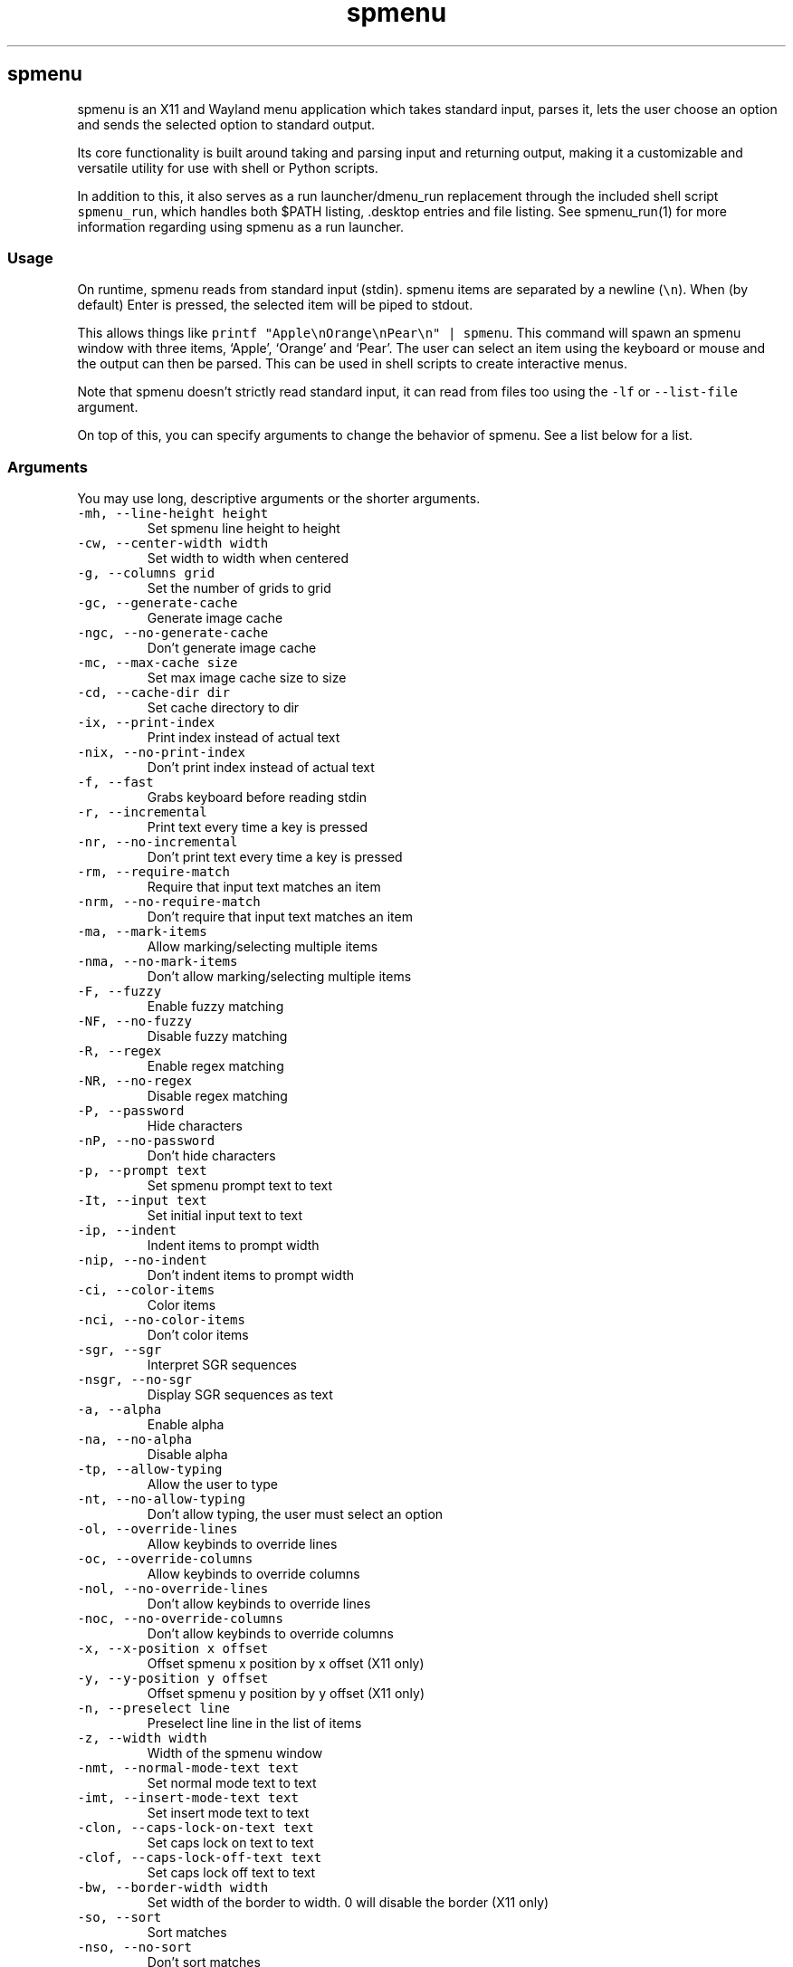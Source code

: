 '\" t
.\" Automatically generated by Pandoc 3.1.2
.\"
.\" Define V font for inline verbatim, using C font in formats
.\" that render this, and otherwise B font.
.ie "\f[CB]x\f[]"x" \{\
. ftr V B
. ftr VI BI
. ftr VB B
. ftr VBI BI
.\}
.el \{\
. ftr V CR
. ftr VI CI
. ftr VB CB
. ftr VBI CBI
.\}
.TH "spmenu" "1" "" "3.0.2" "fancy dynamic menu"
.hy
.SH spmenu
.PP
spmenu is an X11 and Wayland menu application which takes standard
input, parses it, lets the user choose an option and sends the selected
option to standard output.
.PP
Its core functionality is built around taking and parsing input and
returning output, making it a customizable and versatile utility for use
with shell or Python scripts.
.PP
In addition to this, it also serves as a run launcher/dmenu_run
replacement through the included shell script \f[V]spmenu_run\f[R],
which handles both $PATH listing, .desktop entries and file listing.
See spmenu_run(1) for more information regarding using spmenu as a run
launcher.
.SS Usage
.PP
On runtime, spmenu reads from standard input (stdin).
spmenu items are separated by a newline (\f[V]\[rs]n\f[R]).
When (by default) Enter is pressed, the selected item will be piped to
stdout.
.PP
This allows things like
\f[V]printf \[dq]Apple\[rs]nOrange\[rs]nPear\[rs]n\[dq] | spmenu\f[R].
This command will spawn an spmenu window with three items, `Apple',
`Orange' and `Pear'.
The user can select an item using the keyboard or mouse and the output
can then be parsed.
This can be used in shell scripts to create interactive menus.
.PP
Note that spmenu doesn\[cq]t strictly read standard input, it can read
from files too using the \f[V]-lf\f[R] or \f[V]--list-file\f[R]
argument.
.PP
On top of this, you can specify arguments to change the behavior of
spmenu.
See a list below for a list.
.SS Arguments
.PP
You may use long, descriptive arguments or the shorter arguments.
.TP
\f[V]-mh, --line-height height\f[R]
Set spmenu line height to height
.TP
\f[V]-cw, --center-width width\f[R]
Set width to width when centered
.TP
\f[V]-g, --columns grid\f[R]
Set the number of grids to grid
.TP
\f[V]-gc, --generate-cache\f[R]
Generate image cache
.TP
\f[V]-ngc, --no-generate-cache\f[R]
Don\[cq]t generate image cache
.TP
\f[V]-mc, --max-cache size\f[R]
Set max image cache size to size
.TP
\f[V]-cd, --cache-dir dir\f[R]
Set cache directory to dir
.TP
\f[V]-ix, --print-index\f[R]
Print index instead of actual text
.TP
\f[V]-nix, --no-print-index\f[R]
Don\[cq]t print index instead of actual text
.TP
\f[V]-f, --fast\f[R]
Grabs keyboard before reading stdin
.TP
\f[V]-r, --incremental\f[R]
Print text every time a key is pressed
.TP
\f[V]-nr, --no-incremental\f[R]
Don\[cq]t print text every time a key is pressed
.TP
\f[V]-rm, --require-match\f[R]
Require that input text matches an item
.TP
\f[V]-nrm, --no-require-match\f[R]
Don\[cq]t require that input text matches an item
.TP
\f[V]-ma, --mark-items\f[R]
Allow marking/selecting multiple items
.TP
\f[V]-nma, --no-mark-items\f[R]
Don\[cq]t allow marking/selecting multiple items
.TP
\f[V]-F, --fuzzy\f[R]
Enable fuzzy matching
.TP
\f[V]-NF, --no-fuzzy\f[R]
Disable fuzzy matching
.TP
\f[V]-R, --regex\f[R]
Enable regex matching
.TP
\f[V]-NR, --no-regex\f[R]
Disable regex matching
.TP
\f[V]-P, --password\f[R]
Hide characters
.TP
\f[V]-nP, --no-password\f[R]
Don\[cq]t hide characters
.TP
\f[V]-p, --prompt text\f[R]
Set spmenu prompt text to text
.TP
\f[V]-It, --input text\f[R]
Set initial input text to text
.TP
\f[V]-ip, --indent\f[R]
Indent items to prompt width
.TP
\f[V]-nip, --no-indent\f[R]
Don\[cq]t indent items to prompt width
.TP
\f[V]-ci, --color-items\f[R]
Color items
.TP
\f[V]-nci, --no-color-items\f[R]
Don\[cq]t color items
.TP
\f[V]-sgr, --sgr\f[R]
Interpret SGR sequences
.TP
\f[V]-nsgr, --no-sgr\f[R]
Display SGR sequences as text
.TP
\f[V]-a, --alpha\f[R]
Enable alpha
.TP
\f[V]-na, --no-alpha\f[R]
Disable alpha
.TP
\f[V]-tp, --allow-typing\f[R]
Allow the user to type
.TP
\f[V]-nt, --no-allow-typing\f[R]
Don\[cq]t allow typing, the user must select an option
.TP
\f[V]-ol, --override-lines\f[R]
Allow keybinds to override lines
.TP
\f[V]-oc, --override-columns\f[R]
Allow keybinds to override columns
.TP
\f[V]-nol, --no-override-lines\f[R]
Don\[cq]t allow keybinds to override lines
.TP
\f[V]-noc, --no-override-columns\f[R]
Don\[cq]t allow keybinds to override columns
.TP
\f[V]-x, --x-position x offset\f[R]
Offset spmenu x position by x offset (X11 only)
.TP
\f[V]-y, --y-position y offset\f[R]
Offset spmenu y position by y offset (X11 only)
.TP
\f[V]-n, --preselect line\f[R]
Preselect line line in the list of items
.TP
\f[V]-z, --width width\f[R]
Width of the spmenu window
.TP
\f[V]-nmt, --normal-mode-text text\f[R]
Set normal mode text to text
.TP
\f[V]-imt, --insert-mode-text text\f[R]
Set insert mode text to text
.TP
\f[V]-clon, --caps-lock-on-text text\f[R]
Set caps lock on text to text
.TP
\f[V]-clof, --caps-lock-off-text text\f[R]
Set caps lock off text to text
.TP
\f[V]-bw, --border-width width\f[R]
Set width of the border to width.
0 will disable the border (X11 only)
.TP
\f[V]-so, --sort\f[R]
Sort matches
.TP
\f[V]-nso, --no-sort\f[R]
Don\[cq]t sort matches
.TP
\f[V]-pri, --priority pri1,pri2,pri3\f[R]
Specify a list of items that take priority
.TP
\f[V]-s, --case-sensitive\f[R]
Use case-sensitive matching
.TP
\f[V]-ns, --case-insensitive\f[R]
Use case-insensitive matching
.TP
\f[V]-nm, --normal\f[R]
Start spmenu in normal mode
.TP
\f[V]-im, --insert\f[R]
Start spmenu in insert mode
.TP
\f[V]-t, --top\f[R]
Position spmenu at the top of the screen
.TP
\f[V]-b, --bottom\f[R]
Position spmenu at the bottom of the screen
.TP
\f[V]-c, --center\f[R]
Position spmenu at the center of the screen
.TP
\f[V]-hm, --hide-mode\f[R]
Hide mode indicator
.TP
\f[V]-hit, --hide-item\f[R]
Hide items
.TP
\f[V]-hmc, --hide-match-count\f[R]
Hide match count
.TP
\f[V]-hla, --hide-left-arrow\f[R]
Hide left arrow
.TP
\f[V]-hra, --hide-right-arrow\f[R]
Hide right arrow
.TP
\f[V]-hpr, --hide-prompt\f[R]
Hide prompt
.TP
\f[V]-hip, --hide-input\f[R]
Hide input
.TP
\f[V]-hpl, --hide-powerline\f[R]
Hide powerline
.TP
\f[V]-hc, --hide-caret, --hide-cursor\f[R]
Hide caret
.TP
\f[V]-hhl, --hide-highlighting\f[R]
Hide highlight
.TP
\f[V]-hi, --hide-image\f[R]
Hide image
.TP
\f[V]-hcl, --hide-caps\f[R]
Hide caps lock indicator
.TP
\f[V]-sm, --show-mode\f[R]
Show mode indicator
.TP
\f[V]-sit, --show-item\f[R]
Show items
.TP
\f[V]-smc, --show-match-count\f[R]
Show match count
.TP
\f[V]-sla, --show-left-arrow\f[R]
Show left arrow
.TP
\f[V]-sra, --show-right-arrow\f[R]
Show right arrow
.TP
\f[V]-spr, --show-prompt\f[R]
Show prompt
.TP
\f[V]-sin, --show-input\f[R]
Show input
.TP
\f[V]-spl, --show-powerline\f[R]
Show powerline
.TP
\f[V]-sc, --show-caret, --show-cursor\f[R]
Show caret
.TP
\f[V]-shl, --show-highlighting\f[R]
Show highlight
.TP
\f[V]-si, --show-image\f[R]
Show image
.TP
\f[V]-scl, --show-caps\f[R]
Show caps lock indicator
.TP
\f[V]-xrdb, --xrdb\f[R]
Load .Xresources on runtime (X11 only)
.TP
\f[V]-nxrdb, --no-xrdb\f[R]
Don\[cq]t load .Xresources on runtime (X11 only)
.TP
\f[V]-gbc, --global-colors\f[R]
Recognize global colors (such as *.color1) on runtime (X11 only)
.TP
\f[V]-ngbc, --no-global-colors\f[R]
Don\[cq]t recognize global colors (such as *.color1) on runtime (X11
only)
.TP
\f[V]-m, --monitor monitor\f[R]
Specify a monitor to run spmenu on (X11 only)
.TP
\f[V]-w, --embed window id\f[R]
Embed spmenu inside window id (X11 only)
.TP
\f[V]-H, --hist-file hist file\f[R]
Specify a file to save the history to
.TP
\f[V]-lf, --list-file list file\f[R]
Specify a file to load entries from
.TP
\f[V]-ig, --image-gaps gaps\f[R]
Set image gaps to gaps
.TP
\f[V]-txp, --text-padding padding\f[R]
Set text padding to padding
.TP
\f[V]-vem, --vertical-margin margin\f[R]
Set the vertical margin to margin
.TP
\f[V]-hom, --horizontal-margin margin\f[R]
Set the horizontal margin to margin
.TP
\f[V]-lp, --vertical-padding padding\f[R]
Set the vertical padding to padding
.TP
\f[V]-hp, --horizontal-padding padding\f[R]
Set the horizontal padding to padding
.TP
\f[V]-la, --left-arrow-symbol symbol\f[R]
Set the left arrow to symbol
.TP
\f[V]-ra, --right-arrow-symbol symbol\f[R]
Set the right arrow to symbol
.TP
\f[V]-is, --image-size size\f[R]
Image size
.TP
\f[V]-it, --image-top\f[R]
Position the image at the top
.TP
\f[V]-ib, --image-bottom\f[R]
Position the image at the bottom
.TP
\f[V]-ic, --image-center\f[R]
Position the image in the center
.TP
\f[V]-itc, --image-topcenter\f[R]
Position the image in the top center
.TP
\f[V]-ir, --image-resize\f[R]
Allow spmenu to resize itself to fit the image
.TP
\f[V]-nir, --no-image-resize\f[R]
Don\[cq]t allow spmenu to resize itself to fit the image
.TP
\f[V]-di, --display-icons\f[R]
Display the images as icons
.TP
\f[V]-df, --display-image\f[R]
Display the images as images in the image pane
.TP
\f[V]-wm, --managed, --x11-client\f[R]
Spawn spmenu as a window manager controlled client/window (X11 only)
.TP
\f[V]-nwm, --unmanaged\f[R]
Don\[cq]t spawn spmenu as a window manager controlled client/window (X11
only)
.TP
\f[V]-cf, --config-file file\f[R]
Set config file to load to file
.TP
\f[V]-lcfg, --load-config\f[R]
Load spmenu configuration (\[ti]/.config/spmenu/spmenu.conf) on runtime
.TP
\f[V]-ncfg, --no-load-config\f[R]
Don\[cq]t load spmenu configuration (\[ti]/.config/spmenu/spmenu.conf)
on runtime
.TP
\f[V]-bf, --bind-file file\f[R]
Set bind file to load to file
.TP
\f[V]-lbi, --load-binds\f[R]
Exclusively load binds from file (\[ti]/.config/spmenu/binds.conf) on
runtime
.TP
\f[V]-nlbi, --no-load-binds\f[R]
Don\[cq]t exclusively load binds from file
(\[ti]/.config/spmenu/binds.conf) on runtime
.TP
\f[V]-tm, --theme theme\f[R]
Load theme `theme' on runtime
.TP
\f[V]-ltm, --load-theme\f[R]
Load theme (\[ti]/.config/spmenu/theme.conf) on runtime
.TP
\f[V]-nltm, --no-load-theme\f[R]
Don\[cq]t load theme (\[ti]/.config/spmenu/theme.conf) on runtime
.TP
\f[V]-x11, --x11\f[R]
Run spmenu in X11 mode
.TP
\f[V]-wl, --wayland\f[R]
Run spmenu in Wayland mode
.TP
\f[V]-v, --version\f[R]
Print spmenu version to stdout
.TP
\f[V]-rv, --raw-version\f[R]
Print raw spmenu version number to stdout
.TP
\f[V]-fl, --feature-list\f[R]
List the state of all features that can be toggled
.TP
\f[V]-fn, --font font\f[R]
Set the spmenu font to font
.TP
\f[V]-nif, --normal-item-foreground color\f[R]
Set the normal item foreground color
.TP
\f[V]-nib, --normal-item-background color\f[R]
Set the normal item background color
.TP
\f[V]-nnif, --normal-next-item-foreground color\f[R]
Set the normal next item foreground color
.TP
\f[V]-nnib, --normal-next-item-background color\f[R]
Set the normal next item background color
.TP
\f[V]-sif, --selected-item-foreground color\f[R]
Set the selected item foreground color
.TP
\f[V]-sib, --selected-item-background color\f[R]
Set the selected item background color
.TP
\f[V]-npf, --normal-item-priority-foreground color\f[R]
Set the normal item (high priority) foreground color
.TP
\f[V]-npb, --normal-item-priority-background color\f[R]
Set the normal item (high priority) background color
.TP
\f[V]-spf, --selected-item-priority-foreground color\f[R]
Set the selected item (high priority) foreground color
.TP
\f[V]-spb, --selected-item-priority-background color\f[R]
Set the selected item (high priority) background color
.TP
\f[V]-pfg, --prompt-foreground color\f[R]
Set the prompt foreground color
.TP
\f[V]-pbg, --prompt-background color\f[R]
Set the prompt background color
.TP
\f[V]-ifg, --input-foreground color\f[R]
Set input foreground color
.TP
\f[V]-ibg, --input-background color\f[R]
Set input background color
.TP
\f[V]-mnbg, --menu-background color\f[R]
Set the menu background color
.TP
\f[V]-nhf, --normal-highlight-foreground color\f[R]
Set the normal highlight foreground color
.TP
\f[V]-nhb, --normal-highlight-background color\f[R]
Set the normal highlight background color
.TP
\f[V]-shf, --selected-highlight-foreground color\f[R]
Set the selected highlight foreground color
.TP
\f[V]-shb, --selected-highlight-background color\f[R]
Set the selected highlight background color
.TP
\f[V]-nfg, --number-foreground color\f[R]
Set the foreground color for the match count
.TP
\f[V]-nbg, --number-background color\f[R]
Set the background color for the match count
.TP
\f[V]-mfg, --mode-foreground color\f[R]
Set the foreground color for the mode indicator
.TP
\f[V]-mbg, --mode-background color\f[R]
Set the background color for the mode indicator
.TP
\f[V]-laf, --left-arrow-foreground color\f[R]
Set the left arrow foreground color
.TP
\f[V]-raf, --right-arrow-foreground color\f[R]
Set the right arrow foreground color
.TP
\f[V]-lab, --left-arrow-background color\f[R]
Set the left arrow background color
.TP
\f[V]-rab, --right-arrow-background color\f[R]
Set the right arrow background color
.TP
\f[V]-cfc, --caret-foreground color\f[R]
Set the caret foreground color
.TP
\f[V]-cbc, --caret-background color\f[R]
Set the caret background color
.TP
\f[V]-bc, --border-background color\f[R]
Set the border color
.TP
\f[V]-sgr0, --sgr0 color\f[R]
Set the SGR 0 color
.TP
\f[V]-sgr1, --sgr1 color\f[R]
Set the SGR 1 color
.TP
\f[V]-sgr2, --sgr2 color\f[R]
Set the SGR 2 color
.TP
\f[V]-sgr3, --sgr3 color\f[R]
Set the SGR 3 color
.TP
\f[V]-sgr4, --sgr4 color\f[R]
Set the SGR 4 color
.TP
\f[V]-sgr5, --sgr5 color\f[R]
Set the SGR 5 color
.TP
\f[V]-sgr6, --sgr6 color\f[R]
Set the SGR 6 color
.TP
\f[V]-sgr7, --sgr7 color\f[R]
Set the SGR 7 color
.TP
\f[V]-sgr8, --sgr8 color\f[R]
Set the SGR 8 color
.TP
\f[V]-sgr9, --sgr9 color\f[R]
Set the SGR 9 color
.TP
\f[V]-sgr10, --sgr10 color\f[R]
Set the SGR 10 color
.TP
\f[V]-sgr11, --sgr11 color\f[R]
Set the SGR 11 color
.TP
\f[V]-sgr12, --sgr12 color\f[R]
Set the SGR 12 color
.TP
\f[V]-sgr13, --sgr13 color\f[R]
Set the SGR 13 color
.TP
\f[V]-sgr14, --sgr14 color\f[R]
Set the SGR 14 color
.TP
\f[V]-sgr15, --sgr15 color\f[R]
Set the SGR 15 color
.PP
dmenu compatibility can be achieved using these arguments:
.TP
\f[V]-S\f[R]
Don\[cq]t sort matches
.TP
\f[V]-i\f[R]
Use case-insensitive matching
.TP
\f[V]-nb color\f[R]
Set the normal background color
.TP
\f[V]-nf color\f[R]
Set the normal foreground color
.TP
\f[V]-sb color\f[R]
Set the selected background color
.TP
\f[V]-sf color\f[R]
Set the selected foreground color
.PP
There are more options, that can be set in the configuration file but
not using arguments passed to spmenu.
.SS Matching
.PP
\f[V]printf \[dq]Apple\[rs]nPear\[rs]nBanana\[rs]n\[dq] | spmenu\f[R]
.PP
With the default configuration, typing in \f[V]Apple\f[R],
\f[V]apple\f[R], \f[V]aPpLe\f[R] and \f[V]pple\f[R] will match
\f[V]Apple\f[R] in this example.
Matching is case insensitive, and fuzzy matching is enabled by default.
You can disable fuzzy matching and enable case sensitivity using
arguments, or by enabling it in the configuration.
.PP
\f[V]printf \[dq]1 Apple\[rs]nOne Apple\[rs]n\[dq] | spmenu\f[R]
.PP
spmenu also supports regex matching, but it is not enabled by default.
Therefore, typing in \f[V][0-9]\f[R] will return no matches.
In the default configuration, you can press Ctrl+r to enable regex
matching.
Now typing in \f[V][0-9]\f[R] will return the \f[V]1 Apple\f[R] entry,
but not the \f[V]One Apple\f[R] entry.
Of course, more advanced regex can be used as well.
.SS Keybinds
.PP
You can set keybinds through the config file.
A default config file is available after installing spmenu.
This configuration file has identical keybindings to the default
hardcoded keybinds.
.PP
By default, the configuration file will ignore all hardcoded keybindings
to prevent keybind conflicts, but if you do not like this behavior you
can simply set \f[V]ignoreglobalkeys = 0\f[R].
.SS Modes
.PP
There are two modes.
Normal mode and Insert mode.
These modes are of course similar to Vim.
While modes are used by default, it is possible to move all keybinds to
Insert mode, restoring the original dmenu behavior.
.PP
Normal mode is the mode spmenu starts in unless a mode argument is
specified or another mode is set in the configuration file.
In normal mode, all keys perform some action, but you cannot type any
actual text to filter items.
This mode is commonly used for navigation, general keybinds, as well as
quickly selecting an item.
.PP
Insert mode is entered through (by default) pressing \f[V]i\f[R] in
normal mode.
In this mode, most keybinds do nothing.
When you are in insert mode, you filter items by typing text into the
field.
Once you\[cq]re done with insert mode, you can press Escape to enter
normal mode again.
.PP
All of these keybinds can be overriden in the configuration file.
Should you unbind your switchmode key, you can always press
\f[V]Ctrl+Alt+Delete\f[R] to exit spmenu, allowing you to fix your
spmenu configuration.
.SS History buffer
.PP
spmenu allows you to specify a history file using the \f[V]-H\f[R]
argument.
When this argument is specified, the selected item(s) will be appended
to the file.
In spmenu.conf, you can specify a max number of entries, and whether you
want duplicate entries or not.
.PP
To access the history buffer, call \f[V]viewhist\f[R].
By default, the keybind for that is Shift+h in normal mode.
You can also access it by clicking the match indicator.
To hide the history buffer again, call \f[V]viewhist\f[R].
.PP
If \f[V]-H\f[R] is not specified, the history buffer will not be
available, and calling \f[V]viewhist\f[R] will do nothing.
.SS -p option
.PP
spmenu has a \f[V]-p\f[R] or \f[V]--prompt\f[R] option.
It allows you to specify text to display next to the item list.
It is displayed on the left side of the spmenu window.
It should be noted that the prompt is purely visual though.
.PP
It may be useful when you want to display information, such as the
current directory or what the items actually do.
This is a field that can be overriden with almost any text.
.SS Displaying images
.PP
spmenu supports displaying images.
This image is placed on the left side of the menu window, as long as
spmenu isn\[cq]t a single line.
.PP
To use an image, pipe \f[V]img:///path/to/image\f[R] to spmenu.
If you want you can specify arguments like usual.
Note that you should add a Tab (\f[V]\[rs]t\f[R]) character after the
path to the image file.
Otherwise the text after will be interpreted as part of the filename and
the image will not be drawn.
.PP
Any text after the Tab character will be interpreted as a regular item.
In practice, drawing an image might look like this:
.PP
\f[V]printf \[dq]img:///path/to/image\[rs]tLook at that image, isn\[aq]t it awesome?\[rs]n\[dq] | spmenu\f[R]
.PP
There are also a few image related arguments, such as:
.PP
\f[V]-is\f[R], \f[V]-ig\f[R], \f[V]-it\f[R], \f[V]-ib\f[R],
\f[V]-ic\f[R], \f[V]-itc\f[R] and \f[V]-gc\f[R].
.PP
Vector images (such as .svg) can be displayed too in the same way.
This is all done using \f[V]imlib2\f[R] and \f[V]cairo\f[R] so as long
as imlib2 support it, it can be used.
.PP
If the image cannot be located, isn\[cq]t a valid format or cannot be
displayed for some reason, the space where the image would be displayed
is blank.
.SS Colored text
.PP
spmenu supports colored text through SGR sequences.
This is the same colors that you might already be using in your shell
scripts.
This means you can pipe practically any colored shell script straight
into spmenu, no need to filter the output or anything.
.PP
Not only does it support colored text, but it also supports colored
backgrounds.
This allows something similar to the emoji highlight patch on the
suckless website, except even more useful.
.PP
Example:
\f[V]printf \[dq]\[rs]033[0;44m😀\[rs]033[0m Emoji highlighting\[rs]n\[dq] | spmenu --columns 1\f[R]
.PP
It should be noted that font sequences are not yet supported.
See `SGR sequences' for more information.
.SS SGR sequences
.PP
A basic supported SGR sequence looks like this: \f[V]\[rs]033[X;YZm\f[R]
.PP
Here, X specifies if you want normal or bright colors.
Y specifies if you want background or foreground.
Z specifies the color number.
You can add another separator and background color before Z to also
specify a background color.
.PP
Foreground colors: \f[V]30\f[R] through \f[V]37\f[R] Background colors:
\f[V]40\f[R] through \f[V]47\f[R] Reset: \f[V]0\f[R]
.PP
NOTE: \f[V];\f[R] is a separator, and in this example it separates the
color number and normal/bright.
\[rs]033 may also be written as \f[V]\[ha]]\f[R] or simply
\f[V]ESC\f[R].
The separator may be omitted for some sequences, such as
\f[V]\[rs]033[0m\f[R] which resets the colorscheme.
.PP
spmenu supports most color sequences, although not true color by default
(unless -sgr arguments are used).
.PP
There are a few arguments, you can override SGR colors on-the-fly using
the \f[V]-sgrX\f[R] arguments.
See `Arguments' for more information.
.PP
Just as a tip, you can pipe your colored spmenu output to
\f[V]sed -e \[aq]s/\[rs]x1b\[rs][[0-9;]*m//g\[aq]\f[R].
This will clear the SGR sequences from the output.
This is useful when you want to check what the output actually is.
.PP
256 color sequences are also supported, but due to the complexity
involved, they will not be covered in this man page.
.SS Pango markup
.PP
If spmenu was compiled with Pango enabled (default), you should be able
to utilize Pango markup in every part of spmenu.
That is, the mode indicator, items, input, prompt, etc.
.PP
Pango markup allows you to style text similar to an HTML document.
It also provides the \f[V]<span>\f[R] tag, which can be used to do
surprisingly complex things.
.PP
There are many convenient tags as well which can be used to avoid using
a \f[V]<span>\f[R] tag, such as:
.TP
\f[V]<b>\f[R]
\f[B]Bold\f[R] text (\f[V]<b>Bold</b>\f[R])
.TP
\f[V]<i>\f[R]
\f[I]Italic\f[R] text (\f[V]<i>Italic</i>\f[R])
.TP
\f[V]<s>\f[R]
Strikethrough text (\f[V]<s>Strikethrough</s>\f[R])
.TP
\f[V]<u>\f[R]
Underline text (\f[V]<u>Underline</u>\f[R])
.TP
\f[V]<sub>\f[R]
Subscript (\f[V]<sub>Subscript</sub>\f[R])
.TP
\f[V]<sup>\f[R]
Superscript (\f[V]<sup>Supscript</sup>\f[R])
.TP
\f[V]<tt>\f[R]
Monospace font (\f[V]<tt>Monospaced font is used here</tt>\f[R])
.TP
\f[V]<small>\f[R]
Small text (\f[V]<small>text is so small here</small>\f[R])
.TP
\f[V]<big>\f[R]
Big text (\f[V]<big>text is so big here</big>\f[R])
.PP
You can also color foreground or background text using the
\f[V]<span>\f[R] tag.
For example
\f[V]<span foreground=\[dq]#FFFF00\[dq] background=\[dq]#00FFFF\[dq]>text</span>\f[R]
will color the foreground and background.
Of course, this is a bad way to color text in spmenu because SGR
sequences can be used instead.
.PP
Note that Pango markup is NOT escaped, and is piped to stdout.
Therefore you need to parse it manually.
Doing so with \f[V]sed\f[R] is very easy.
For example:
\f[V]... | spmenu ... | sed \[aq]s/<big>//g; s/</big>//g\[aq]\f[R]
.PP
See this page (https://docs.gtk.org/Pango/pango_markup.html) for more
information.
.SS Configuration
.PP
Unlike dmenu, spmenu has a configuration file which can be edited by
hand.
It is located in \[ti]/.config/spmenu/spmenu.conf, but you can override
this by exporting \f[V]$XDG_CONFIG_HOME\f[R].
.PP
When spmenu is installed, it copies a sample configuration to
/usr/share/spmenu/spmenu.conf.
You can copy this to your \f[V].config/spmenu\f[R] directory.
This configuration file is loaded on startup.
.PP
You can also include other configuration files in the configuration file
using \f[V]\[at]include \[dq]path/to/config\[dq]\f[R], useful if you
wish to split your config file up into multiple segments.
.PP
Note that spmenu also has a \f[V]binds.conf\f[R] configuration file,
which isn\[cq]t used very much.
This file is documented well
here (https://spmenu.speedie.site/binds.conf+documentation).
.SS Default keybinds
.PP
These are the default keybinds.
You can generate these yourself from a \f[V]keybinds.h\f[R] using
\f[V]scripts/spmenu_make\f[R].
.PP
.TS
tab(@);
lw(14.0n) lw(14.0n) lw(14.0n) lw(14.0n) lw(14.0n).
T{
Mode
T}@T{
Modifier
T}@T{
Key
T}@T{
Function
T}@T{
Argument
T}
_
T{
-1
T}@T{
0
T}@T{
Return
T}@T{
selectitem
T}@T{
+1
T}
T{
-1
T}@T{
Shift
T}@T{
Return
T}@T{
selectitem
T}@T{
0
T}
T{
-1
T}@T{
Ctrl
T}@T{
Return
T}@T{
markitem
T}@T{
0
T}
T{
-1
T}@T{
0
T}@T{
Tab
T}@T{
complete
T}@T{
0
T}
T{
-1
T}@T{
Ctrl
T}@T{
v
T}@T{
paste
T}@T{
2
T}
T{
-1
T}@T{
Ctrl+Shift
T}@T{
v
T}@T{
paste
T}@T{
1
T}
T{
-1
T}@T{
0
T}@T{
BackSpace
T}@T{
backspace
T}@T{
0
T}
T{
-1
T}@T{
Ctrl
T}@T{
BackSpace
T}@T{
deleteword
T}@T{
0
T}
T{
-1
T}@T{
Ctrl
T}@T{
Left
T}@T{
moveword
T}@T{
-1
T}
T{
-1
T}@T{
Ctrl
T}@T{
Right
T}@T{
moveword
T}@T{
+1
T}
T{
-1
T}@T{
0
T}@T{
Left
T}@T{
movecursor
T}@T{
-1
T}
T{
-1
T}@T{
0
T}@T{
Right
T}@T{
movecursor
T}@T{
+1
T}
T{
-1
T}@T{
Ctrl+Shift
T}@T{
p
T}@T{
setprofile
T}@T{
0
T}
T{
-1
T}@T{
Ctrl
T}@T{
k
T}@T{
setlines
T}@T{
+1
T}
T{
-1
T}@T{
Ctrl
T}@T{
j
T}@T{
setlines
T}@T{
-1
T}
T{
-1
T}@T{
Ctrl
T}@T{
h
T}@T{
setcolumns
T}@T{
+1
T}
T{
-1
T}@T{
Ctrl
T}@T{
l
T}@T{
setcolumns
T}@T{
-1
T}
T{
-1
T}@T{
0
T}@T{
Print
T}@T{
screenshot
T}@T{
0
T}
T{
0
T}@T{
0
T}@T{
i
T}@T{
switchmode
T}@T{
0
T}
T{
0
T}@T{
Ctrl
T}@T{
equal
T}@T{
setimgsize
T}@T{
+10
T}
T{
0
T}@T{
Ctrl
T}@T{
minus
T}@T{
setimgsize
T}@T{
-10
T}
T{
0
T}@T{
Shift
T}@T{
0
T}@T{
defaultimg
T}@T{
0
T}
T{
0
T}@T{
0
T}@T{
o
T}@T{
setimgpos
T}@T{
+1
T}
T{
0
T}@T{
Ctrl
T}@T{
1
T}@T{
setimggaps
T}@T{
-10
T}
T{
0
T}@T{
Ctrl
T}@T{
2
T}@T{
setimggaps
T}@T{
+10
T}
T{
0
T}@T{
0
T}@T{
t
T}@T{
toggleimg
T}@T{
0
T}
T{
0
T}@T{
0
T}@T{
p
T}@T{
paste
T}@T{
2
T}
T{
0
T}@T{
0
T}@T{
q
T}@T{
flipimg
T}@T{
1
T}
T{
0
T}@T{
0
T}@T{
w
T}@T{
flipimg
T}@T{
0
T}
T{
0
T}@T{
0
T}@T{
k
T}@T{
moveup
T}@T{
0
T}
T{
0
T}@T{
0
T}@T{
j
T}@T{
movedown
T}@T{
0
T}
T{
0
T}@T{
0
T}@T{
h
T}@T{
moveleft
T}@T{
0
T}
T{
0
T}@T{
0
T}@T{
l
T}@T{
moveright
T}@T{
0
T}
T{
0
T}@T{
Ctrl
T}@T{
u
T}@T{
moveup
T}@T{
5
T}
T{
0
T}@T{
Ctrl
T}@T{
d
T}@T{
movedown
T}@T{
5
T}
T{
0
T}@T{
0
T}@T{
u
T}@T{
togglehighlight
T}@T{
0
T}
T{
0
T}@T{
Shift
T}@T{
h
T}@T{
viewhist
T}@T{
0
T}
T{
0
T}@T{
0
T}@T{
d
T}@T{
clear
T}@T{
0
T}
T{
0
T}@T{
Shift
T}@T{
d
T}@T{
clearins
T}@T{
0
T}
T{
0
T}@T{
0
T}@T{
Escape
T}@T{
quit
T}@T{
0
T}
T{
0
T}@T{
0
T}@T{
g
T}@T{
movestart
T}@T{
0
T}
T{
0
T}@T{
Shift
T}@T{
g
T}@T{
moveend
T}@T{
0
T}
T{
0
T}@T{
Ctrl
T}@T{
p
T}@T{
navhistory
T}@T{
-1
T}
T{
0
T}@T{
Ctrl
T}@T{
n
T}@T{
navhistory
T}@T{
+1
T}
T{
1
T}@T{
0
T}@T{
Escape
T}@T{
switchmode
T}@T{
0
T}
T{
1
T}@T{
Ctrl
T}@T{
r
T}@T{
toggleregex
T}@T{
0
T}
.TE
.SS .Xresources
.PP
\f[B]NOTE: Only applies for X11 users\f[R]
.PP
spmenu also has .Xresources (xrdb) support built in.
It reads the xrdb (.Xresources database) on runtime.
You may disable it by passing -nxrdb, or enable it by passing -xrdb.
You can also set this in the config file.
.PP
You can also use wildcards (such as \f[V]*\f[R]) to achieve a global
colorscheme.
Programs like \f[V]pywal\f[R] do this to apply universal colorschemes.
.PP
\f[V]spmenu.color0\f[R] through \f[V]spmenu.color15\f[R] and
\f[V]spmenu.font\f[R] preferences are read by spmenu, these alter the
font and colorscheme spmenu uses.
.SS Themes
.PP
You could just \f[V]\[at]include\f[R] themes from the aforementioned
\f[V]spmenu.conf\f[R], but it\[cq]s kind of inconvenient.
For this reason, spmenu reads \f[V].config/spmenu/theme.conf\f[R] on
startup as well.
To apply a basic theme, you simply replace theme.conf with the theme you
want to use.
.PP
There is a Git
repository (https://git.speedie.site/speedie/spmenu-themes) and wiki
article (https://spmenu.speedie.site/User+themes) which contains a bunch
of themes written for spmenu, and you can use them as a template when
making your own themes.
You may also contribute to this repository if you have a theme to show.
.PP
Do however note that the theme file is \f[B]not\f[R] the same as the
config file.
There are quite a lot of differences, and many options are not
available.
This is by design, as these options should be set by the user, not the
theme.
.PP
Having a single theme file is not very convenient if you have many
themes because you constantly have to replace your theme file, so theme
managers exist to make this a bit easier.
spmenuify (https://git.speedie.site/speedie/spmenuify) is the official
theme manager, but you could use another one or write your own.
.PP
For more information on the theme.conf configuration file, see this
page (https://spmenu.speedie.site/theme.conf+documentation).
.SS License
.PP
spmenu is licensed under the MIT license.
The documentation is licensed under the CC-BY-SA 4.0 license.
.SS Reporting issues
.PP
Please report issues on the Git
repository (https://git.speedie.site/speedie/spmenu) or the GitHub
mirror (https://github.com/speediegq/spmenu).
.SS See also
.IP \[bu] 2
spmenu_run(1)
.IP \[bu] 2
spmenu_test(1)
.IP \[bu] 2
spmenu wiki (https://spmenu.speedie.site)
.IP \[bu] 2
spmenu git repository (https://git.speedie.site/speedie/spmenu)
.IP \[bu] 2
spmenu GitHub mirror (https://github.com/speediegq/spmenu)
.IP \[bu] 2
spmenuify (https://git.speedie.site/speedie/spmenuify)
